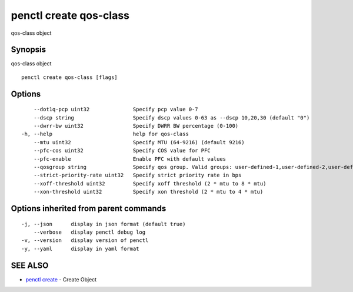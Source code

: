 .. _penctl_create_qos-class:

penctl create qos-class
-----------------------

qos-class object

Synopsis
~~~~~~~~


qos-class object

::

  penctl create qos-class [flags]

Options
~~~~~~~

::

      --dot1q-pcp uint32              Specify pcp value 0-7
      --dscp string                   Specify dscp values 0-63 as --dscp 10,20,30 (default "0")
      --dwrr-bw uint32                Specify DWRR BW percentage (0-100)
  -h, --help                          help for qos-class
      --mtu uint32                    Specify MTU (64-9216) (default 9216)
      --pfc-cos uint32                Specify COS value for PFC
      --pfc-enable                    Enable PFC with default values
      --qosgroup string               Specify qos group. Valid groups: user-defined-1,user-defined-2,user-defined-3,user-defined-4,user-defined-5,user-defined-6
      --strict-priority-rate uint32   Specify strict priority rate in bps
      --xoff-threshold uint32         Specify xoff threshold (2 * mtu to 8 * mtu)
      --xon-threshold uint32          Specify xon threshold (2 * mtu to 4 * mtu)

Options inherited from parent commands
~~~~~~~~~~~~~~~~~~~~~~~~~~~~~~~~~~~~~~

::

  -j, --json      display in json format (default true)
      --verbose   display penctl debug log
  -v, --version   display version of penctl
  -y, --yaml      display in yaml format

SEE ALSO
~~~~~~~~

* `penctl create <penctl_create.rst>`_ 	 - Create Object

